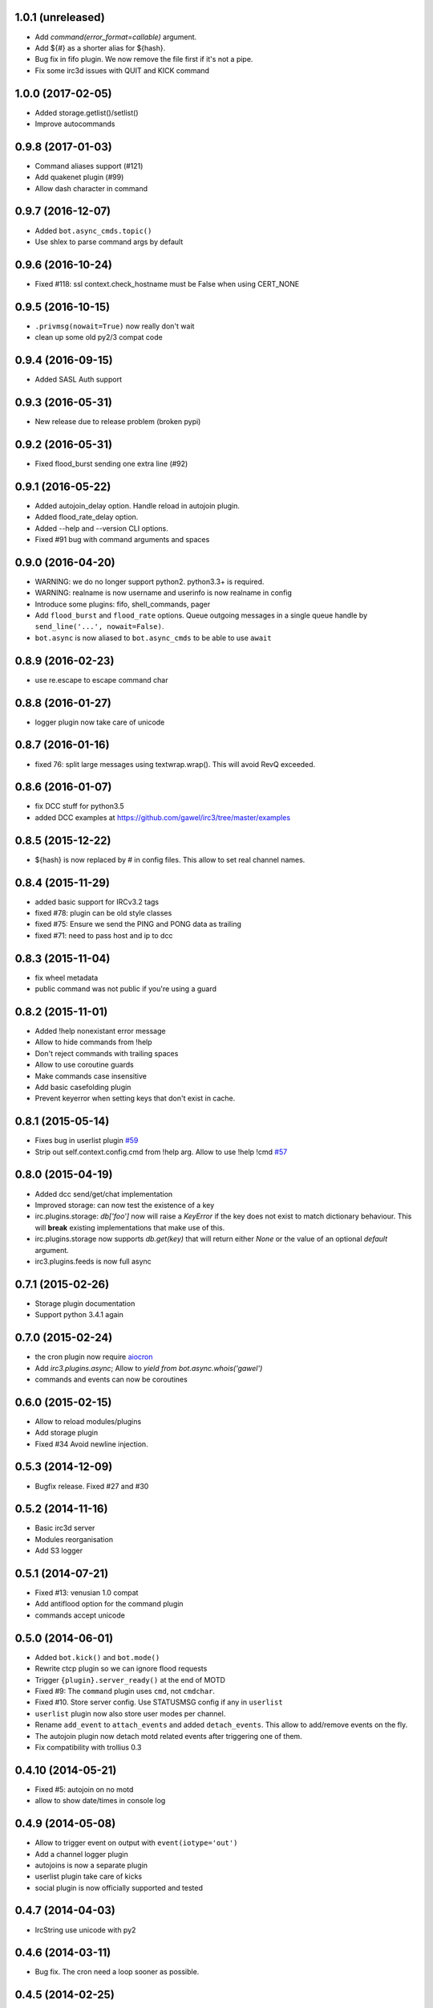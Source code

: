 1.0.1 (unreleased)
==================

- Add `command(error_format=callable)` argument.

- Add ${#} as a shorter alias for ${hash}.

- Bug fix in fifo plugin. We now remove the file first if it's not a pipe.

- Fix some irc3d issues with QUIT and KICK command


1.0.0 (2017-02-05)
==================

- Added storage.getlist()/setlist()

- Improve autocommands


0.9.8 (2017-01-03)
==================

- Command aliases support (#121)

- Add quakenet plugin (#99)

- Allow dash character in command


0.9.7 (2016-12-07)
==================

- Added ``bot.async_cmds.topic()``

- Use shlex to parse command args by default


0.9.6 (2016-10-24)
==================

- Fixed #118: ssl context.check_hostname must be False when using CERT_NONE


0.9.5 (2016-10-15)
==================

- ``.privmsg(nowait=True)`` now really don't wait

- clean up some old py2/3 compat code

0.9.4 (2016-09-15)
==================

- Added SASL Auth support

0.9.3 (2016-05-31)
==================

- New release due to release problem (broken pypi)


0.9.2 (2016-05-31)
==================

- Fixed flood_burst sending one extra line (#92)

0.9.1 (2016-05-22)
==================

- Added autojoin_delay option. Handle reload in autojoin plugin.

- Added flood_rate_delay option.

- Added --help and --version CLI options.

- Fixed #91 bug with command arguments and spaces

0.9.0 (2016-04-20)
==================

- WARNING: we do no longer support python2. python3.3+ is required.

- WARNING: realname is now username and userinfo is now realname in config

- Introduce some plugins: fifo, shell_commands, pager

- Add ``flood_burst`` and ``flood_rate`` options. Queue outgoing messages in a
  single queue handle by ``send_line('...', nowait=False)``.

- ``bot.async`` is now aliased to ``bot.async_cmds`` to be able to use ``await``

0.8.9 (2016-02-23)
==================

- use re.escape to escape command char


0.8.8 (2016-01-27)
==================

- logger plugin now take care of unicode


0.8.7 (2016-01-16)
==================

- fixed 76: split large messages using textwrap.wrap(). This will avoid RevQ
  exceeded.


0.8.6 (2016-01-07)
==================

- fix DCC stuff for python3.5

- added DCC examples at https://github.com/gawel/irc3/tree/master/examples


0.8.5 (2015-12-22)
==================

-  ${hash} is now replaced by # in config files. This allow to set real channel
   names.


0.8.4 (2015-11-29)
==================

- added basic support for IRCv3.2 tags

- fixed #78: plugin can be old style classes

- fixed #75: Ensure we send the PING and PONG data as trailing

- fixed #71: need to pass host and ip to dcc


0.8.3 (2015-11-04)
==================

- fix wheel metadata

- public command was not public if you're using a guard


0.8.2 (2015-11-01)
==================

- Added !help nonexistant error message

- Allow to hide commands from !help

- Don't reject commands with trailing spaces

- Allow to use coroutine guards

- Make commands case insensitive

- Add basic casefolding plugin

- Prevent keyerror when setting keys that don't exist in cache.

0.8.1 (2015-05-14)
==================

-  Fixes bug in userlist plugin `#59 <https://github.com/gawel/irc3/pull/59>`_

-  Strip out self.context.config.cmd from !help arg. Allow to use !help !cmd
   `#57 <https://github.com/gawel/irc3/pull/57>`_


0.8.0 (2015-04-19)
==================

- Added dcc send/get/chat implementation

- Improved storage: can now test the existence of a key

- irc.plugins.storage: `db['foo']` now will raise a `KeyError` if the key does
  not exist to match dictionary behaviour. This will **break** existing
  implementations that make use of this.

- irc.plugins.storage now supports `db.get(key)`  that will return either `None`
  or the value of an optional `default` argument.

- irc3.plugins.feeds is now full async


0.7.1 (2015-02-26)
==================

- Storage plugin documentation

- Support python 3.4.1 again


0.7.0 (2015-02-24)
==================

- the cron plugin now require
  `aiocron <https://pypi.python.org/pypi/aiocron/>`_

- Add `irc3.plugins.async`; Allow to `yield from bot.async.whois('gawel')`

- commands and events can now be coroutines


0.6.0 (2015-02-15)
==================

- Allow to reload modules/plugins

- Add storage plugin

- Fixed #34 Avoid newline injection.


0.5.3 (2014-12-09)
==================

- Bugfix release. Fixed #27 and #30


0.5.2 (2014-11-16)
==================

- Basic irc3d server

- Modules reorganisation

- Add S3 logger


0.5.1 (2014-07-21)
==================

- Fixed #13: venusian 1.0 compat

- Add antiflood option for the command plugin

- commands accept unicode


0.5.0 (2014-06-01)
==================

- Added ``bot.kick()`` and ``bot.mode()``

- Rewrite ctcp plugin so we can ignore flood requests

- Trigger ``{plugin}.server_ready()`` at the end of MOTD

- Fixed #9: The ``command`` plugin uses ``cmd``, not ``cmdchar``.

- Fixed #10. Store server config. Use STATUSMSG config if any in ``userlist``

- ``userlist`` plugin now also store user modes per channel.

- Rename ``add_event`` to ``attach_events`` and added ``detach_events``. This
  allow to add/remove events on the fly.

- The autojoin plugin now detach motd related events after triggering one of
  them.

- Fix compatibility with trollius 0.3


0.4.10 (2014-05-21)
===================

- Fixed #5: autojoin on no motd

- allow to show date/times in console log


0.4.9 (2014-05-08)
==================

- Allow to trigger event on output with ``event(iotype='out')``

- Add a channel logger plugin

- autojoins is now a separate plugin

- userlist plugin take care of kicks

- social plugin is now officially supported and tested


0.4.7 (2014-04-03)
==================

- IrcString use unicode with py2


0.4.6 (2014-03-11)
==================

- Bug fix. The cron need a loop sooner as possible.


0.4.5 (2014-02-25)
==================

- Bug fix. An event was run twice if more than one where using the same regexp


0.4.4 (2014-02-15)
==================

- Add cron plugin

- Improve the command plugin. Fix some security issue.

- Add ``--help-page`` option to generate commands help pages


0.4.3 (2014-01-10)
==================

- Fix a bug on connection_lost.

- Send realname in USER command instead of nickname


0.4.2 (2014-01-09)
==================

- python2.7 support.

- add some plugins (ctcp, uptime, feeds, search)

- add some examples/ (twitter, asterisk)

- improve some internals

0.4.1 (2013-12-30)
==================

- Depends on venusian 1.0a8


0.1 (2013-11-30)
================

- Initial release
